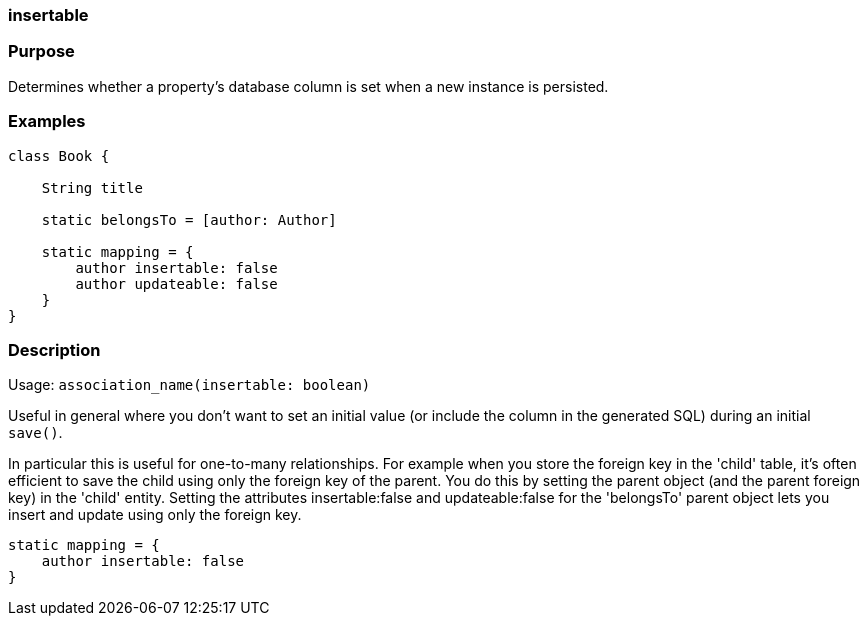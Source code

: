 
=== insertable



=== Purpose


Determines whether a property's database column is set when a new instance is persisted.


=== Examples


[source,java]
----
class Book {

    String title

    static belongsTo = [author: Author]

    static mapping = {
        author insertable: false
        author updateable: false
    }
}
----


=== Description


Usage: `association_name(insertable: boolean)`

Useful in general where you don't want to set an initial value (or include the column in the generated SQL) during an initial `save()`.

In particular this is useful for one-to-many relationships. For example when you store the foreign key in the 'child' table, it's often efficient to save the child using only the foreign key of the parent. You do this by setting the parent object (and the parent foreign key) in the 'child' entity. Setting the attributes insertable:false and updateable:false for the 'belongsTo' parent object lets you insert and update using only the foreign key.

[source,groovy]
----
static mapping = {
    author insertable: false
}
----
